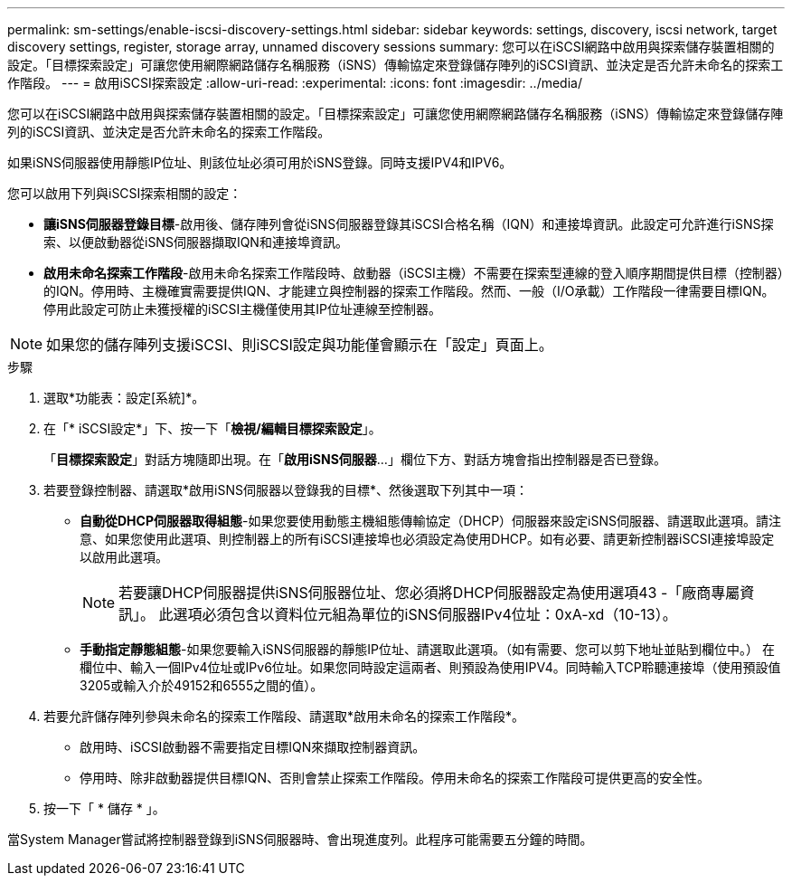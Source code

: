---
permalink: sm-settings/enable-iscsi-discovery-settings.html 
sidebar: sidebar 
keywords: settings, discovery, iscsi network, target discovery settings, register, storage array, unnamed discovery sessions 
summary: 您可以在iSCSI網路中啟用與探索儲存裝置相關的設定。「目標探索設定」可讓您使用網際網路儲存名稱服務（iSNS）傳輸協定來登錄儲存陣列的iSCSI資訊、並決定是否允許未命名的探索工作階段。 
---
= 啟用iSCSI探索設定
:allow-uri-read: 
:experimental: 
:icons: font
:imagesdir: ../media/


[role="lead"]
您可以在iSCSI網路中啟用與探索儲存裝置相關的設定。「目標探索設定」可讓您使用網際網路儲存名稱服務（iSNS）傳輸協定來登錄儲存陣列的iSCSI資訊、並決定是否允許未命名的探索工作階段。

如果iSNS伺服器使用靜態IP位址、則該位址必須可用於iSNS登錄。同時支援IPV4和IPV6。

您可以啟用下列與iSCSI探索相關的設定：

* *讓iSNS伺服器登錄目標*-啟用後、儲存陣列會從iSNS伺服器登錄其iSCSI合格名稱（IQN）和連接埠資訊。此設定可允許進行iSNS探索、以便啟動器從iSNS伺服器擷取IQN和連接埠資訊。
* *啟用未命名探索工作階段*-啟用未命名探索工作階段時、啟動器（iSCSI主機）不需要在探索型連線的登入順序期間提供目標（控制器）的IQN。停用時、主機確實需要提供IQN、才能建立與控制器的探索工作階段。然而、一般（I/O承載）工作階段一律需要目標IQN。停用此設定可防止未獲授權的iSCSI主機僅使用其IP位址連線至控制器。


[NOTE]
====
如果您的儲存陣列支援iSCSI、則iSCSI設定與功能僅會顯示在「設定」頁面上。

====
.步驟
. 選取*功能表：設定[系統]*。
. 在「* iSCSI設定*」下、按一下「*檢視/編輯目標探索設定*」。
+
「*目標探索設定*」對話方塊隨即出現。在「*啟用iSNS伺服器*...」欄位下方、對話方塊會指出控制器是否已登錄。

. 若要登錄控制器、請選取*啟用iSNS伺服器以登錄我的目標*、然後選取下列其中一項：
+
** *自動從DHCP伺服器取得組態*-如果您要使用動態主機組態傳輸協定（DHCP）伺服器來設定iSNS伺服器、請選取此選項。請注意、如果您使用此選項、則控制器上的所有iSCSI連接埠也必須設定為使用DHCP。如有必要、請更新控制器iSCSI連接埠設定以啟用此選項。
+
[NOTE]
====
若要讓DHCP伺服器提供iSNS伺服器位址、您必須將DHCP伺服器設定為使用選項43 -「廠商專屬資訊」。 此選項必須包含以資料位元組為單位的iSNS伺服器IPv4位址：0xA-xd（10-13）。

====
** *手動指定靜態組態*-如果您要輸入iSNS伺服器的靜態IP位址、請選取此選項。（如有需要、您可以剪下地址並貼到欄位中。） 在欄位中、輸入一個IPv4位址或IPv6位址。如果您同時設定這兩者、則預設為使用IPV4。同時輸入TCP聆聽連接埠（使用預設值3205或輸入介於49152和6555之間的值）。


. 若要允許儲存陣列參與未命名的探索工作階段、請選取*啟用未命名的探索工作階段*。
+
** 啟用時、iSCSI啟動器不需要指定目標IQN來擷取控制器資訊。
** 停用時、除非啟動器提供目標IQN、否則會禁止探索工作階段。停用未命名的探索工作階段可提供更高的安全性。


. 按一下「 * 儲存 * 」。


當System Manager嘗試將控制器登錄到iSNS伺服器時、會出現進度列。此程序可能需要五分鐘的時間。
